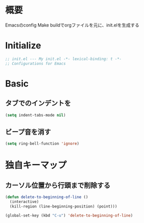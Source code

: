 * 概要

Emacsのconfig
Make buildでorgファイルを元に、init.elを生成する

* Initialize

#+BEGIN_SRC emacs-lisp
;; init.el --- My init.el -*- lexical-binding: t -*-
;; Configurations for Emacs
#+END_SRC

* Basic

** タブでのインデントを\tからスペースに変更

#+BEGIN_SRC emacs-lisp
(setq indent-tabs-mode nil)
#+END_SRC

** ビープ音を消す

#+BEGIN_SRC emacs-lisp
(setq ring-bell-function 'ignore)
#+END_SRC

* 独自キーマップ

** カーソル位置から行頭まで削除する

#+BEGIN_SRC emacs-lisp
(defun delete-to-beginning-of-line ()
  (interactive)
  (kill-region (line-beginning-position) (point)))

(global-set-key (kbd "C-u") 'delete-to-beginning-of-line)
#+END_SRC

#+BEGIN_SRC emacs-lisp

#+END_SRC
